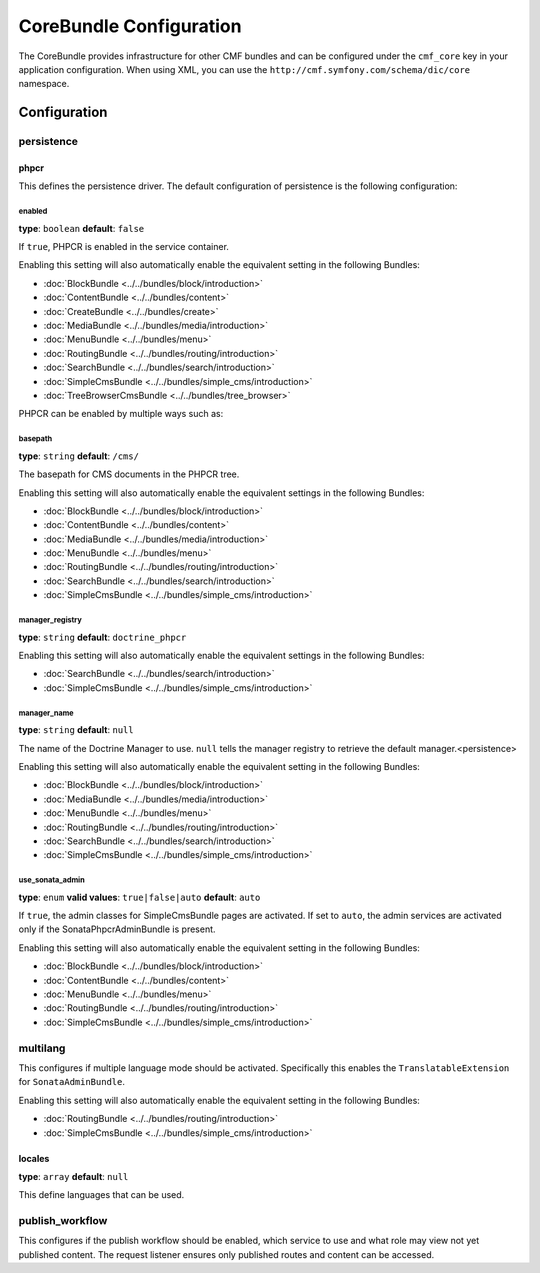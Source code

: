 CoreBundle Configuration
========================

The CoreBundle provides infrastructure for other CMF bundles and can be configured
under the ``cmf_core`` key in your application configuration. When using
XML, you can use the ``http://cmf.symfony.com/schema/dic/core`` namespace.

Configuration
-------------

.. _config-core-persistence:

persistence
~~~~~~~~~~~

phpcr
.....

This defines the persistence driver. The default configuration of persistence
is the following configuration:

.. configuration-block::

    .. code-block:: yaml

        cmf_core:
            persistence:
                phpcr:
                    enabled:              false
                    basepath:             /cms
                    manager_registry:     doctrine_phpcr
                    manager_name:         ~
                    use_sonata_admin:     auto

    .. code-block:: xml

        <?xml version="1.0" charset="UTF-8" ?>
        <container xmlns="http://symfony.com/schema/dic/services">

            <config xmlns="http://cmf.symfony.com/schema/dic/core">
                <persistence>
                    <phpcr
                        enabled="false"
                        basepath="/cms"
                        manager-registery="doctrine_phpcr"
                        manager-name="null"
                        use-sonata-admin="auto"
                    />
                </persistence>
            </config>

        </container>

    .. code-block:: php

        $container->loadFromExtension('cmf_core', array(
            'persistence' => array(
                'phpcr' => array(
                    'enabled' => false,
                    'basepath' => '/cms/simple',
                    'manager_registry' => 'doctrine_phpcr',
                    'manager_name' => null,
                    'use_sonata_admin' => 'auto',
                ),
            ),
        ));


enabled
"""""""

**type**: ``boolean`` **default**: ``false``

If ``true``, PHPCR is enabled in the service container.

Enabling this setting will also automatically enable the equivalent setting in the following Bundles:

* :doc:`BlockBundle <../../bundles/block/introduction>`
* :doc:`ContentBundle <../../bundles/content>`
* :doc:`CreateBundle <../../bundles/create>`
* :doc:`MediaBundle <../../bundles/media/introduction>`
* :doc:`MenuBundle <../../bundles/menu>`
* :doc:`RoutingBundle <../../bundles/routing/introduction>`
* :doc:`SearchBundle <../../bundles/search/introduction>`
* :doc:`SimpleCmsBundle <../../bundles/simple_cms/introduction>`
* :doc:`TreeBrowserCmsBundle <../../bundles/tree_browser>`

PHPCR can be enabled by multiple ways such as:

.. configuration-block::

    .. code-block:: yaml

        phpcr: ~ # use default configuration
        # or
        phpcr: true # straight way
        # or
        phpcr:
            manager: ... # or any other option under 'phpcr'

    .. code-block:: xml

        <persistence>
            <!-- use default configuration -->
            <phpcr />

            <!-- or setting it the straight way -->
            <phpcr>true</phpcr>

            <!-- or setting an option under 'phpcr' -->
            <phpcr manager="..." />
        </persistence>

    .. code-block:: php

        $container->loadFromExtension('cmf_core', array(
            // ...
            'persistence' => array(
                'phpcr' => null, // use default configuration
                // or
                'phpcr' => true, // straight way
                // or
                'phpcr' => array(
                    'manager' => '...', // or any other option under 'phpcr'
                ),
            ),
        ));

basepath
""""""""

**type**: ``string`` **default**: ``/cms/``

The basepath for CMS documents in the PHPCR tree.

Enabling this setting will also automatically enable the equivalent settings in the following Bundles:

* :doc:`BlockBundle <../../bundles/block/introduction>`
* :doc:`ContentBundle <../../bundles/content>`
* :doc:`MediaBundle <../../bundles/media/introduction>`
* :doc:`MenuBundle <../../bundles/menu>`
* :doc:`RoutingBundle <../../bundles/routing/introduction>`
* :doc:`SearchBundle <../../bundles/search/introduction>`
* :doc:`SimpleCmsBundle <../../bundles/simple_cms/introduction>`

manager_registry
""""""""""""""""

**type**: ``string`` **default**: ``doctrine_phpcr``

Enabling this setting will also automatically enable the equivalent settings in the following Bundles:

* :doc:`SearchBundle <../../bundles/search/introduction>`
* :doc:`SimpleCmsBundle <../../bundles/simple_cms/introduction>`

manager_name
""""""""""""

**type**: ``string`` **default**: ``null``

The name of the Doctrine Manager to use. ``null`` tells the manager registry to
retrieve the default manager.<persistence>

Enabling this setting will also automatically enable the equivalent setting in the following Bundles:

* :doc:`BlockBundle <../../bundles/block/introduction>`
* :doc:`MediaBundle <../../bundles/media/introduction>`
* :doc:`MenuBundle <../../bundles/menu>`
* :doc:`RoutingBundle <../../bundles/routing/introduction>`
* :doc:`SearchBundle <../../bundles/search/introduction>`
* :doc:`SimpleCmsBundle <../../bundles/simple_cms/introduction>`

use_sonata_admin
""""""""""""""""

**type**: ``enum`` **valid values**: ``true|false|auto`` **default**: ``auto``

If ``true``, the admin classes for SimpleCmsBundle pages are activated. If set
to ``auto``, the admin services are activated only if the
SonataPhpcrAdminBundle is present.

Enabling this setting will also automatically enable the equivalent setting in the following Bundles:

* :doc:`BlockBundle <../../bundles/block/introduction>`
* :doc:`ContentBundle <../../bundles/content>`
* :doc:`MenuBundle <../../bundles/menu>`
* :doc:`RoutingBundle <../../bundles/routing/introduction>`
* :doc:`SimpleCmsBundle <../../bundles/simple_cms/introduction>`

.. _config-core-multilang:

multilang
~~~~~~~~~

This configures if multiple language mode should be activated. Specifically this
enables the ``TranslatableExtension`` for ``SonataAdminBundle``.

Enabling this setting will also automatically enable the equivalent setting in the following Bundles:

* :doc:`RoutingBundle <../../bundles/routing/introduction>`
* :doc:`SimpleCmsBundle <../../bundles/simple_cms/introduction>`

.. configuration-block::

    .. code-block:: yaml

        cmf_core:
            multilang:
                locales: [en, fr]

    .. code-block:: xml

        <?xml version="1.0" charset="UTF-8" ?>
        <container xmlns="http://symfony.com/schema/dic/services">

            <config xmlns="http://cmf.symfony.com/schema/dic/core">
                <multilang>
                    <locales>en</locales>
                    <locales>fr</locales>
                </multilang>
            </config>
        </container>

    .. code-block:: php

        $container->loadFromExtension('cmf_core', array(
            'multilang' => array(
                'locales' => array(
                    'en',
                    'fr',
                ),
            ),
        ));

locales
.......

**type**: ``array`` **default**: ``null``

This define languages that can be used.

publish_workflow
~~~~~~~~~~~~~~~~

This configures if the publish workflow should be enabled, which service to use
and what role may view not yet published content. The request listener ensures
only published routes and content can be accessed.

.. configuration-block::

    .. code-block:: yaml

        cmf_core:
            publish_workflow:
                enabled:              true
                checker_service:      cmf_core.publish_workflow.checker.default
                view_non_published_role:  ROLE_CAN_VIEW_NON_PUBLISHED
                request_listener:     true

    .. code-block:: xml

        <?xml version="1.0" charset="UTF-8" ?>
        <container xmlns="http://symfony.com/schema/dic/services">

            <config xmlns="http://cmf.symfony.com/schema/dic/core">
                <publish-workflow
                    enabled="true"
                    checker-service="cmf_core.publish_workflow.checker.default"
                    view-non-published-role="ROLE_CAN_VIEW_NON_PUBLISHED"
                    request-listener="true"
                />
            </config>
        </container>

    .. code-block:: php

        $container->loadFromExtension('cmf_core', array(
            'publish_workflow' => array(
                'enabled' => true,
                'checker_service' => 'cmf_core.publish_workflow.checker.default',
                'view_non_published_role' => 'ROLE_CAN_VIEW_NON_PUBLISHED',
                'request_listener' => true,
            ),
        ));